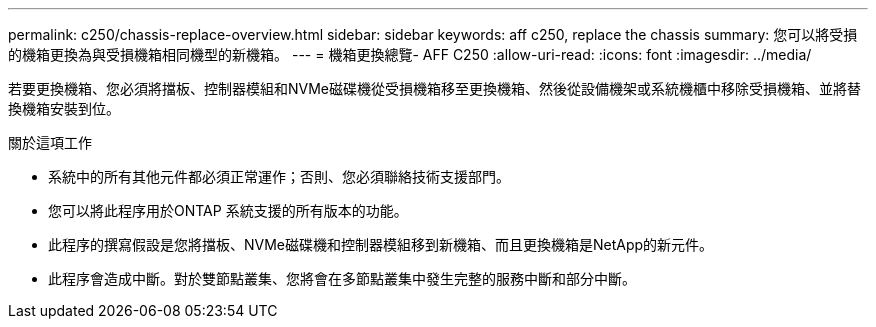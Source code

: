 ---
permalink: c250/chassis-replace-overview.html 
sidebar: sidebar 
keywords: aff c250, replace the chassis 
summary: 您可以將受損的機箱更換為與受損機箱相同機型的新機箱。 
---
= 機箱更換總覽- AFF C250
:allow-uri-read: 
:icons: font
:imagesdir: ../media/


[role="lead"]
若要更換機箱、您必須將擋板、控制器模組和NVMe磁碟機從受損機箱移至更換機箱、然後從設備機架或系統機櫃中移除受損機箱、並將替換機箱安裝到位。

.關於這項工作
* 系統中的所有其他元件都必須正常運作；否則、您必須聯絡技術支援部門。
* 您可以將此程序用於ONTAP 系統支援的所有版本的功能。
* 此程序的撰寫假設是您將擋板、NVMe磁碟機和控制器模組移到新機箱、而且更換機箱是NetApp的新元件。
* 此程序會造成中斷。對於雙節點叢集、您將會在多節點叢集中發生完整的服務中斷和部分中斷。

